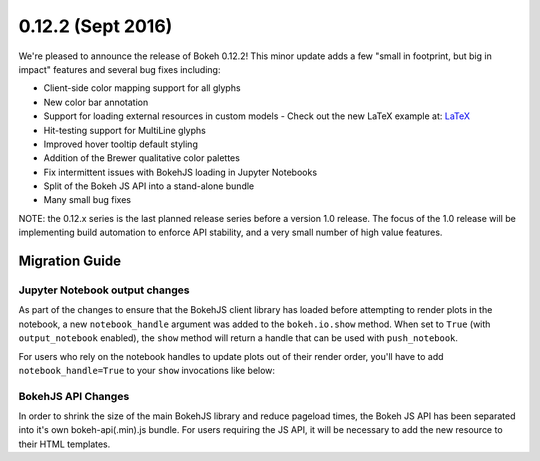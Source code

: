 0.12.2 (Sept 2016)
=================

We're pleased to announce the release of Bokeh 0.12.2! This minor update
adds a few "small in footprint, but big in impact" features and several bug
fixes including:

* Client-side color mapping support for all glyphs
* New color bar annotation
* Support for loading external resources in custom models
  - Check out the new LaTeX example at: `LaTeX`_
* Hit-testing support for MultiLine glyphs
* Improved hover tooltip default styling
* Addition of the Brewer qualitative color palettes
* Fix intermittent issues with BokehJS loading in Jupyter Notebooks
* Split of the Bokeh JS API into a stand-alone bundle
* Many small bug fixes

NOTE: the 0.12.x series is the last planned release series before a
version 1.0 release. The focus of the 1.0 release will be implementing
build automation to enforce API stability, and a very small number of
high value features.

Migration Guide
---------------

Jupyter Notebook output changes
~~~~~~~~~~~~~~~~~~~~~~~~~~~~~~~

As part of the changes to ensure that the BokehJS client library has loaded
before attempting to render plots in the notebook, a new ``notebook_handle``
argument was added to the ``bokeh.io.show`` method. When set to ``True`` (with
``output_notebook`` enabled), the ``show`` method will return a handle that
can be used with ``push_notebook``.

For users who rely on the notebook handles to update plots out of their render
order, you'll have to add ``notebook_handle=True`` to your ``show`` invocations
like below:

.. code-block:: python
    from bokeh.plotting import figure
    from bokeh.io import output_notebook, push_notebook, show
    output_notebook()
    plot = figure()
    plot.circle([1,2,3], [4,6,5])
    handle = show(plot, notebook_handle=True)
    # Update the plot title in the earlier cell
    plot.title = "New Title"
    push_notebook(handle)

BokehJS API Changes
~~~~~~~~~~~~~~~~~~~

In order to shrink the size of the main BokehJS library and reduce pageload
times, the Bokeh JS API has been separated into it's own bokeh-api(.min).js
bundle. For users requiring the JS API, it will be necessary to add the new
resource to their HTML templates.

.. _LaTeX: http://bokeh.pydata.org/en/latest/docs/user_guide/extensions.html#examples
